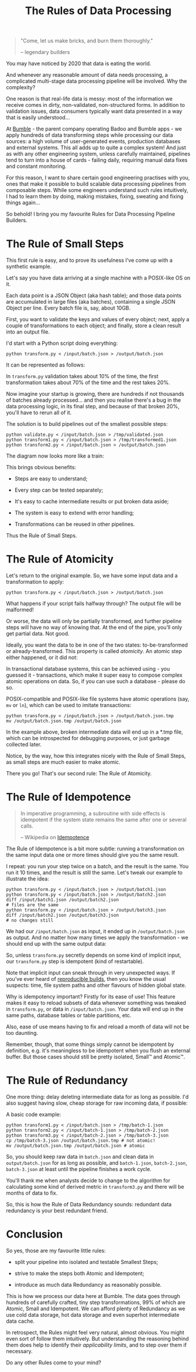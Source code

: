 #+TITLE: The Rules of Data Processing
#+STARTUP: inlineimages

#+begin_quote
"Come, let us make bricks, and burn them thoroughly."

-- legendary builders
#+end_quote

You may have noticed by 2020 that data is eating the world.

And whenever any reasonable amount of data needs processing, a complicated multi-stage
data processing pipeline will be involved. Why the complexity?

One reason is that real-life data is messy: most of the information we receive comes in
dirty, non-validated, non-structured forms. In addition to validation issues, data
consumers typically want data presented in a way that is easily understood…

At [[https://thebeehive.bumble.com/careers][Bumble]] - the parent company operating Badoo and Bumble apps - we apply hundreds of data
transforming steps while processing our data sources: a high volume of user-generated
events, production databases and external systems. This all adds up to quite a complex
system! And just as with any other engineering system, unless carefully maintained,
pipelines tend to turn into a house of cards - failing daily, requiring manual data fixes
and constant monitoring.

For this reason, I want to share certain good engineering practises with you, ones that
make it possible to build scalable data processing pipelines from composable steps. While
some engineers understand such rules intuitively, I had to learn them by doing, making
mistakes, fixing, sweating and fixing things again…

So behold! I bring you my favourite Rules for Data Processing Pipeline Builders.

* The Rule of Small Steps

  This first rule is easy, and to prove its usefulness I've come up with a synthetic
  example.

  Let's say you have data arriving at a single machine with a POSIX-like OS on it.

  Each data point is a JSON Object (aka hash table); and those data points are accumulated
  in large files (aka batches), containing a single JSON Object per line. Every batch file
  is, say, about 10GB.

  First, you want to validate the keys and values of every object; next, apply a couple of
  transformations to each object; and finally, store a clean result into an output file.

  I'd start with a Python script doing everything:

  #+begin_src shell
  python transform.py < /input/batch.json > /output/batch.json
  #+end_src

  It can be represented as follows:

  [[file:images/supertranformation.png]]

  In =transform.py= validation takes about 10% of the time, the first transformation takes
  about 70% of the time and the rest takes 20%.

  Now imagine your startup is growing, there are hundreds if not thousands of batches
  already processed… and then you realise there's a bug in the data processing logic, in its
  final step, and because of that broken 20%, you'll have to rerun all of it.

  The solution is to build pipelines out of the smallest possible steps:

  #+begin_src shell
  python validate.py < /input/batch.json > /tmp/validated.json
  python transform1.py < /input/batch.json > /tmp/transformed1.json
  python transform2.py < /input/batch.json > /output/batch.json
  #+end_src

  The diagram now looks more like a train:

  [[file:images/small-step-traformation.png]]

  This brings obvious benefits:

  - Steps are easy to understand;

  - Every step can be tested separately;

  - It's easy to cache intermediate results or put broken data aside;

  - The system is easy to extend with error handling;

  - Transformations can be reused in other pipelines.

  Thus the Rule of Small Steps.

* The Rule of Atomicity

  Let's return to the original example. So, we have some input data and a transformation to
  apply:

  #+begin_src shell
  python transform.py < /input/batch.json > /output/batch.json
  #+end_src

  What happens if your script fails halfway through? The output file will be malformed!

  Or worse, the data will only be partially transformed, and further pipeline steps will
  have no way of knowing that. At the end of the pipe, you’ll only get partial data. Not
  good.

  Ideally, you want the data to be in one of the two states: to-be-transformed or
  already-transformed. This property is called /atomicity/. An atomic step either
  happened, or it did not:

  [[file:images/atomic.png]]

  In transactional database systems, this can be achieved using - you guessed it -
  transactions, which make it super easy to compose complex atomic operations on data. So,
  if you can use such a database - please do so.

  POSIX-compatible and POSIX-like file systems have atomic operations (say, =mv= or =ln=),
  which can be used to imitate transactions:

  #+begin_src shell
  python transform.py < /input/batch.json > /output/batch.json.tmp
  mv /output/batch.json.tmp /output/batch.json
  #+end_src

  In the example above, broken intermediate data will end up in a *.tmp file, which can be
  introspected for debugging purposes, or just garbage collected later.

  Notice, by the way, how this integrates nicely with the Rule of Small Steps, as small
  steps are much easier to make atomic.

  There you go! That's our second rule: The Rule of Atomicity.

* The Rule of Idempotence

  #+begin_quote
  In imperative programming, a subroutine with side effects is idempotent if the system
  state remains the same after one or several calls.

  -- Wikipedia on [[https://en.wikipedia.org/wiki/Idempotence#Idempotent_functions][Idempotence]]
  #+end_quote

  The Rule of Idempotence is a bit more subtle: running a transformation on the same input
  data one or more times should give you the same result.

  I repeat: you run your step twice on a batch, and the result is the same. You run it 10
  times, and the result is still the same. Let's tweak our example to illustrate the idea:

  #+begin_src shell
  python transform.py < /input/batch.json > /output/batch1.json
  python transform.py < /input/batch.json > /output/batch2.json
  diff /input/batch1.json /output/batch2.json
  # files are the same
  python transform.py < /input/batch.json > /output/batch3.json
  diff /input/batch2.json /output/batch3.json
  # no changes still
  #+end_src

  We had our =/input/batch.json= as input, it ended up in =/output/batch.json= as output.
  And no matter how many times we apply the transformation - we should end up with the
  same output data:

  [[file:images/idempotence.png]]

  So, unless =transform.py= secretly depends on some kind of implicit input, our
  =transform.py= step is idempotent (kind of restartable).

  Note that implicit input can sneak through in very unexpected ways. If you’ve ever heard
  of [[https://en.wikipedia.org/wiki/Reproducible_builds][reproducible builds]], then you know the usual suspects: time, file system paths and
  other flavours of hidden global state.

  Why is idempotency important? Firstly for its ease of use! This feature makes it easy to
  reload subsets of data whenever something was tweaked in =transform.py=, or data in
  =/input/batch.json=. Your data will end up in the same paths, database tables or table
  partitions, etc.

  Also, ease of use means having to fix and reload a month of data will not be too
  daunting.

  Remember, though, that some things simply cannot be idempotent by definition, e.g. it's
  meaningless to be idempotent when you flush an external buffer. But those cases should
  still be pretty isolated, Small™ and Atomic™.

* The Rule of Redundancy

  One more thing: delay deleting intermediate data for as long as possible. I'd also
  suggest having slow, cheap storage for raw incoming data, if possible:

  [[file:images/redundancy.png]]

  A basic code example:

  #+begin_src shell
  python transform1.py < /input/batch.json > /tmp/batch-1.json
  python transform2.py < /input/batch-1.json > /tmp/batch-2.json
  python transform3.py < /input/batch-2.json > /tmp/batch-3.json
  cp /tmp/batch-3.json /output/batch.json.tmp # not atomic!
  mv /output/batch.json.tmp /output/batch.json # atomic
  #+end_src

  So, you should keep raw data in =batch.json= and clean data in =output/batch.json= for
  as long as possible, and =batch-1.json=, =batch-2.json=, =batch-3.json= at least until
  the pipeline finishes a work cycle.

  You'll thank me when analysts decide to change to the algorithm for calculating some
  kind of derived metric in =transform3.py= and there will be months of data to fix.

  So, this is how the Rule of Data Redundancy sounds: redundant data redundancy is your
  best redundant friend.

* Conclusion

  So yes, those are my favourite little rules:

  - split your pipeline into isolated and testable Smallest Steps;

  - strive to make the steps both Atomic and Idempotent;

  - introduce as much data Redundancy as reasonably possible.

  This is how we process our data here at Bumble. The data goes through hundreds of
  carefully crafted, tiny step transformations, 99% of which are Atomic, Small and
  Idempotent. We can afford plenty of Redundancy as we use cold data storage, hot data
  storage and even superhot intermediate data cache.

  In retrospect, the Rules might feel very natural, almost obvious. You might even sort of
  follow them intuitively. But understanding the reasoning behind them does help to
  identify their /applicability limits/, and to step over them if necessary.

  Do any other Rules come to your mind?

